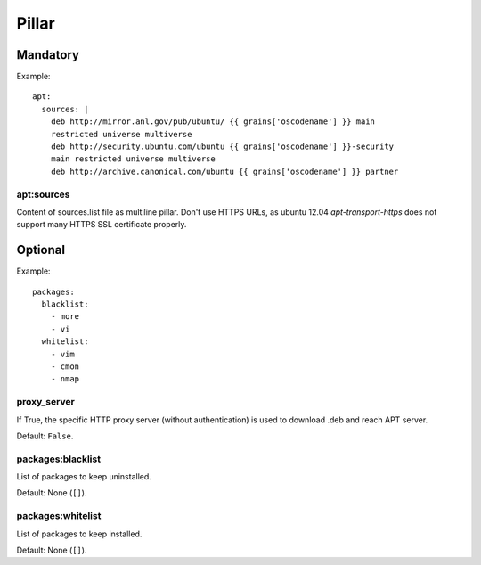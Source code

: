 .. Copyright (c) 2013, Bruno Clermont
.. All rights reserved.
..
.. Redistribution and use in source and binary forms, with or without
.. modification, are permitted provided that the following conditions are met:
..
..     1. Redistributions of source code must retain the above copyright notice,
..        this list of conditions and the following disclaimer.
..     2. Redistributions in binary form must reproduce the above copyright
..        notice, this list of conditions and the following disclaimer in the
..        documentation and/or other materials provided with the distribution.
..
.. Neither the name of Bruno Clermont nor the names of its contributors may be used
.. to endorse or promote products derived from this software without specific
.. prior written permission.
..
.. THIS SOFTWARE IS PROVIDED BY THE COPYRIGHT HOLDERS AND CONTRIBUTORS "AS IS"
.. AND ANY EXPRESS OR IMPLIED WARRANTIES, INCLUDING, BUT NOT LIMITED TO,
.. THE IMPLIED WARRANTIES OF MERCHANTABILITY AND FITNESS FOR A PARTICULAR
.. PURPOSE ARE DISCLAIMED. IN NO EVENT SHALL THE COPYRIGHT OWNER OR CONTRIBUTORS
.. BE LIABLE FOR ANY DIRECT, INDIRECT, INCIDENTAL, SPECIAL, EXEMPLARY, OR
.. CONSEQUENTIAL DAMAGES (INCLUDING, BUT NOT LIMITED TO, PROCUREMENT OF
.. SUBSTITUTE GOODS OR SERVICES; LOSS OF USE, DATA, OR PROFITS; OR BUSINESS
.. INTERRUPTION) HOWEVER CAUSED AND ON ANY THEORY OF LIABILITY, WHETHER IN
.. CONTRACT, STRICT LIABILITY, OR TORT (INCLUDING NEGLIGENCE OR OTHERWISE)
.. ARISING IN ANY WAY OUT OF THE USE OF THIS SOFTWARE, EVEN IF ADVISED OF THE
.. POSSIBILITY OF SUCH DAMAGE.

Pillar
======

Mandatory
---------

Example::

  apt:
    sources: |
      deb http://mirror.anl.gov/pub/ubuntu/ {{ grains['oscodename'] }} main
      restricted universe multiverse
      deb http://security.ubuntu.com/ubuntu {{ grains['oscodename'] }}-security
      main restricted universe multiverse
      deb http://archive.canonical.com/ubuntu {{ grains['oscodename'] }} partner

apt:sources
~~~~~~~~~~~

Content of sources.list file as multiline pillar.
Don't use HTTPS URLs, as ubuntu 12.04 `apt-transport-https` does not support
many HTTPS SSL certificate properly.

Optional
--------

Example::

  packages:
    blacklist:
      - more
      - vi
    whitelist:
      - vim
      - cmon
      - nmap

proxy_server
~~~~~~~~~~~~

If True, the specific HTTP proxy server (without authentication) is used to
download .deb and reach APT server.

Default: ``False``.

packages:blacklist
~~~~~~~~~~~~~~~~~~

List of packages to keep uninstalled.

Default: None (``[]``).

packages:whitelist
~~~~~~~~~~~~~~~~~~

List of packages to keep installed.

Default: None (``[]``).
